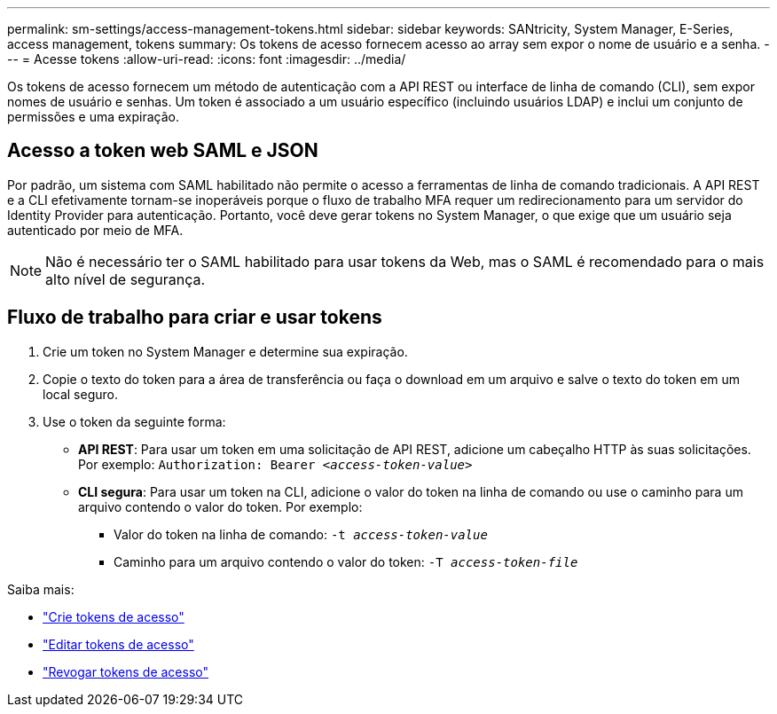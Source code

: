 ---
permalink: sm-settings/access-management-tokens.html 
sidebar: sidebar 
keywords: SANtricity, System Manager, E-Series, access management, tokens 
summary: Os tokens de acesso fornecem acesso ao array sem expor o nome de usuário e a senha. 
---
= Acesse tokens
:allow-uri-read: 
:icons: font
:imagesdir: ../media/


[role="lead"]
Os tokens de acesso fornecem um método de autenticação com a API REST ou interface de linha de comando (CLI), sem expor nomes de usuário e senhas. Um token é associado a um usuário específico (incluindo usuários LDAP) e inclui um conjunto de permissões e uma expiração.



== Acesso a token web SAML e JSON

Por padrão, um sistema com SAML habilitado não permite o acesso a ferramentas de linha de comando tradicionais. A API REST e a CLI efetivamente tornam-se inoperáveis porque o fluxo de trabalho MFA requer um redirecionamento para um servidor do Identity Provider para autenticação. Portanto, você deve gerar tokens no System Manager, o que exige que um usuário seja autenticado por meio de MFA.


NOTE: Não é necessário ter o SAML habilitado para usar tokens da Web, mas o SAML é recomendado para o mais alto nível de segurança.



== Fluxo de trabalho para criar e usar tokens

. Crie um token no System Manager e determine sua expiração.
. Copie o texto do token para a área de transferência ou faça o download em um arquivo e salve o texto do token em um local seguro.
. Use o token da seguinte forma:
+
** *API REST*: Para usar um token em uma solicitação de API REST, adicione um cabeçalho HTTP às suas solicitações. Por exemplo:
`Authorization: Bearer _<access-token-value>_`
** *CLI segura*: Para usar um token na CLI, adicione o valor do token na linha de comando ou use o caminho para um arquivo contendo o valor do token. Por exemplo:
+
*** Valor do token na linha de comando: `-t _access-token-value_`
*** Caminho para um arquivo contendo o valor do token: `-T _access-token-file_`






Saiba mais:

* link:access-management-tokens-create.html["Crie tokens de acesso"]
* link:access-management-tokens-edit.html["Editar tokens de acesso"]
* link:access-management-tokens-revoke.html["Revogar tokens de acesso"]

